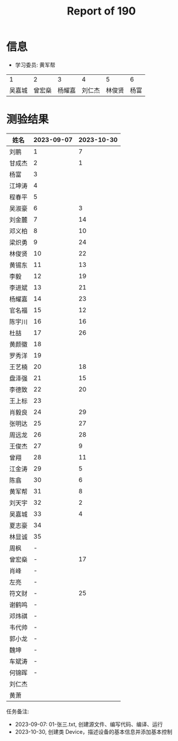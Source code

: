 #+TITLE: Report of 190



* 信息

- 学习委员: 黄军帮


|     1 |     2 |     3 |     4 |     5 |   6 |
| 吴嘉城 | 曾宏燊 | 杨耀嘉 | 刘仁杰 | 林俊贤 | 杨富 |

* 测验结果

| 姓名   | 2023-09-07 | 2023-10-30 |
|-------+------------+------------|
| 刘鹏   |          1 |          7 |
| 甘成杰 |          2 |          1 |
| 杨富   |          3 |            |
| 江坤涛 |          4 |            |
| 程春平 |          5 |            |
| 吴淑豪 |          6 |          3 |
| 刘金麓 |          7 |         14 |
| 邓义柏 |          8 |         10 |
| 梁炽勇 |          9 |         24 |
| 林俊贤 |         10 |         22 |
| 黄锡东 |         11 |         13 |
| 李毅   |         12 |         19 |
| 李进斌 |         13 |         21 |
| 杨耀嘉 |         14 |         23 |
| 官名福 |         15 |         12 |
| 陈宇川 |         16 |         16 |
| 杜喆   |         17 |         26 |
| 黄颜徽 |         18 |            |
| 罗秀洋 |         19 |            |
| 王艺楠 |         20 |         18 |
| 盘泽强 |         21 |         15 |
| 李德致 |         22 |         20 |
| 王上标 |         23 |            |
| 肖毅良 |         24 |         29 |
| 张明达 |         25 |         27 |
| 周远龙 |         26 |         28 |
| 王俊杰 |         27 |          9 |
| 曾翔   |         28 |         11 |
| 江金涛 |         29 |          5 |
| 陈翕   |         30 |          6 |
| 黄军帮 |         31 |          8 |
| 刘天宇 |         32 |          2 |
| 吴嘉城 |         33 |          4 |
| 夏志豪 |         34 |            |
| 林显诚 |         35 |            |
| 周枫   |          - |            |
| 曾宏燊 |          - |         17 |
| 肖峰   |          - |            |
| 左亮   |          - |            |
| 符文财 |          - |         25 |
| 谢鹤鸣 |          - |            |
| 邓炜祺 |          - |            |
| 韦代帅 |          - |            |
| 郭小龙 |          - |            |
| 魏坤   |          - |            |
| 车斌涛 |          - |            |
| 何锦晖 |          - |            |
| 刘仁杰 |            |            |
| 黄萧   |            |            |


任务备注:
- 2023-09-07: 01-张三.txt, 创建源文件、编写代码、编译、运行
- 2023-10-30, 创建类 Device，描述设备的基本信息并添加基本控制
